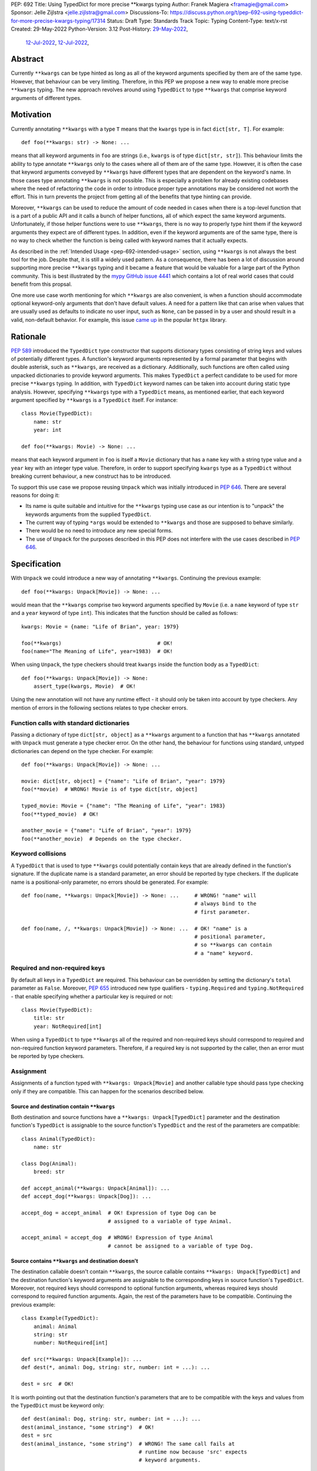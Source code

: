 PEP: 692
Title: Using TypedDict for more precise \*\*kwargs typing
Author: Franek Magiera <framagie@gmail.com>
Sponsor: Jelle Zijlstra <jelle.zijlstra@gmail.com>
Discussions-To: https://discuss.python.org/t/pep-692-using-typeddict-for-more-precise-kwargs-typing/17314
Status: Draft
Type: Standards Track
Topic: Typing
Content-Type: text/x-rst
Created: 29-May-2022
Python-Version: 3.12
Post-History: `29-May-2022 <https://mail.python.org/archives/list/typing-sig@python.org/thread/U42MJE6QZYWPVIFHJIGIT7OE52ZGIQV3/>`__,
              `12-Jul-2022 <https://mail.python.org/archives/list/python-dev@python.org/thread/PLCNW2XR4OOKAKHEZQM7R2AYVYUXPZGW/>`__,
              `12-Jul-2022 <https://discuss.python.org/t/pep-692-using-typeddict-for-more-precise-kwargs-typing/17314>`__,


Abstract
========

Currently ``**kwargs`` can be type hinted as long as all of the keyword
arguments specified by them are of the same type. However, that behaviour can
be very limiting. Therefore, in this PEP we propose a new way to enable more
precise ``**kwargs`` typing. The new approach revolves around using
``TypedDict`` to type ``**kwargs`` that comprise keyword arguments of different
types.

.. _pep-692-motivation:

Motivation
==========

Currently annotating ``**kwargs`` with a type ``T`` means that the ``kwargs``
type is in fact ``dict[str, T]``. For example::

    def foo(**kwargs: str) -> None: ...

means that all keyword arguments in ``foo`` are strings (i.e., ``kwargs`` is
of type ``dict[str, str]``). This behaviour limits the ability to type
annotate ``**kwargs`` only to the cases where all of them are of the same type.
However, it is often the case that keyword arguments conveyed by ``**kwargs``
have different types that are dependent on the keyword's name. In those cases
type annotating ``**kwargs`` is not possible. This is especially a problem for
already existing codebases where the need of refactoring the code in order to
introduce proper type annotations may be considered not worth the effort. This
in turn prevents the project from getting all of the benefits that type hinting
can provide.

Moreover, ``**kwargs`` can be used to reduce the amount of code needed in
cases when there is a top-level function that is a part of a public API and it
calls a bunch of helper functions, all of which expect the same keyword
arguments. Unfortunately, if those helper functions were to use ``**kwargs``,
there is no way to properly type hint them if the keyword arguments they expect
are of different types. In addition, even if the keyword arguments are of the
same type, there is no way to check whether the function is being called with
keyword names that it actually expects.

As described in the :ref:`Intended Usage <pep-692-intended-usage>` section,
using ``**kwargs`` is not always the best tool for the job. Despite that, it is
still a widely used pattern. As a consequence, there has been a lot of
discussion around supporting more precise ``**kwargs`` typing and it became a
feature that would be valuable for a large part of the Python community. This
is best illustrated by the `mypy GitHub issue 4441 <mypyIssue4441_>`__ which
contains a lot of real world cases that could benefit from this propsal.

One more use case worth mentioning for which ``**kwargs`` are also convenient,
is when a function should accommodate optional keyword-only arguments that
don't have default values. A need for a pattern like that can arise when values
that are usually used as defaults to indicate no user input, such as ``None``,
can be passed in by a user and should result in a valid, non-default behavior.
For example, this issue `came up <httpxIssue1384_>`__ in the popular ``httpx`` library.

Rationale
=========

:pep:`589` introduced the ``TypedDict`` type constructor that supports dictionary
types consisting of string keys and values of potentially different types. A
function's keyword arguments represented by a formal parameter that begins with
double asterisk, such as ``**kwargs``, are received as a dictionary.
Additionally, such functions are often called using unpacked dictionaries to
provide keyword arguments. This makes ``TypedDict`` a perfect candidate to be
used for more precise ``**kwargs`` typing. In addition, with ``TypedDict``
keyword names can be taken into account during static type analysis. However,
specifying ``**kwargs`` type with a ``TypedDict`` means, as mentioned earlier,
that each keyword argument specified by ``**kwargs`` is a ``TypedDict`` itself.
For instance::

    class Movie(TypedDict):
        name: str
        year: int
    
    def foo(**kwargs: Movie) -> None: ...

means that each keyword argument in ``foo`` is itself a ``Movie`` dictionary
that has a ``name`` key with a string type value and a ``year`` key with an
integer type value. Therefore, in order to support specifying ``kwargs`` type
as a ``TypedDict`` without breaking current behaviour, a new construct has to
be introduced. 

To support this use case we propose reusing ``Unpack`` which
was initially introduced in :pep:`646`. There are several reasons for doing it:

* Its name is quite suitable and intuitive for the ``**kwargs`` typing use case
  as our intention is to "unpack" the keywords arguments from the supplied
  ``TypedDict``.
* The current way of typing ``*args`` would be extended to ``**kwargs``
  and those are supposed to behave similarly.
* There would be no need to introduce any new special forms.
* The use of ``Unpack`` for the purposes described in this PEP does not
  interfere with the use cases described in :pep:`646`.

Specification
=============

With ``Unpack`` we could introduce a new way of annotating ``**kwargs``.
Continuing the previous example::

    def foo(**kwargs: Unpack[Movie]) -> None: ...

would mean that the ``**kwargs`` comprise two keyword arguments specified by
``Movie`` (i.e. a ``name`` keyword of type ``str`` and a ``year`` keyword of
type ``int``). This indicates that the function should be called as follows::

    kwargs: Movie = {name: "Life of Brian", year: 1979}

    foo(**kwargs)                               # OK!
    foo(name="The Meaning of Life", year=1983)  # OK!

When using ``Unpack``, the type checkers should treat ``kwargs`` inside the
function body as a ``TypedDict``::

    def foo(**kwargs: Unpack[Movie]) -> None:
        assert_type(kwargs, Movie)  # OK!


Using the new annotation will not have any runtime effect - it should only be
taken into account by type checkers. Any mention of errors in the following
sections relates to type checker errors.

Function calls with standard dictionaries
-----------------------------------------

Passing a dictionary of type ``dict[str, object]`` as a ``**kwargs`` argument
to a function that has ``**kwargs`` annotated with ``Unpack`` must generate a
type checker error. On the other hand, the behaviour for functions using
standard, untyped dictionaries can depend on the type checker. For example::

    def foo(**kwargs: Unpack[Movie]) -> None: ...

    movie: dict[str, object] = {"name": "Life of Brian", "year": 1979}
    foo(**movie)  # WRONG! Movie is of type dict[str, object]

    typed_movie: Movie = {"name": "The Meaning of Life", "year": 1983}
    foo(**typed_movie)  # OK!

    another_movie = {"name": "Life of Brian", "year": 1979}
    foo(**another_movie)  # Depends on the type checker.

Keyword collisions
------------------

A ``TypedDict`` that is used to type ``**kwargs`` could potentially contain
keys that are already defined in the function's signature. If the duplicate
name is a standard parameter, an error should be reported by type checkers.
If the duplicate name is a positional-only parameter, no errors should be
generated. For example::

    def foo(name, **kwargs: Unpack[Movie]) -> None: ...     # WRONG! "name" will
                                                            # always bind to the
                                                            # first parameter.

    def foo(name, /, **kwargs: Unpack[Movie]) -> None: ...  # OK! "name" is a
                                                            # positional parameter,
                                                            # so **kwargs can contain
                                                            # a "name" keyword.

Required and non-required keys
------------------------------

By default all keys in a ``TypedDict`` are required. This behaviour can be
overridden by setting the dictionary's ``total`` parameter as ``False``.
Moreover, :pep:`655` introduced new type qualifiers - ``typing.Required`` and
``typing.NotRequired`` - that enable specifying whether a particular key is
required or not::

    class Movie(TypedDict):
        title: str
        year: NotRequired[int]

When using a ``TypedDict`` to type ``**kwargs`` all of the required and
non-required keys should correspond to required and non-required function
keyword parameters. Therefore, if a required key is not supported by the
caller, then an error must be reported by type checkers.

Assignment
----------

Assignments of a function typed with ``**kwargs: Unpack[Movie]`` and
another callable type should pass type checking only if they are compatible.
This can happen for the scenarios described below.

Source and destination contain ``**kwargs``
^^^^^^^^^^^^^^^^^^^^^^^^^^^^^^^^^^^^^^^^^^^

Both destination and source functions have a ``**kwargs: Unpack[TypedDict]``
parameter and the destination function's ``TypedDict`` is assignable to the
source function's ``TypedDict`` and the rest of the parameters are
compatible::

    class Animal(TypedDict):
        name: str
    
    class Dog(Animal):
        breed: str

    def accept_animal(**kwargs: Unpack[Animal]): ...
    def accept_dog(**kwargs: Unpack[Dog]): ...

    accept_dog = accept_animal  # OK! Expression of type Dog can be
                                # assigned to a variable of type Animal.

    accept_animal = accept_dog  # WRONG! Expression of type Animal
                                # cannot be assigned to a variable of type Dog.

.. _pep-692-assignment-dest-no-kwargs:

Source contains ``**kwargs`` and destination doesn't
^^^^^^^^^^^^^^^^^^^^^^^^^^^^^^^^^^^^^^^^^^^^^^^^^^^^

The destination callable doesn't contain ``**kwargs``, the source callable
contains ``**kwargs: Unpack[TypedDict]`` and the destination function's keyword
arguments are assignable to the corresponding keys in source function's
``TypedDict``. Moreover, not required keys should correspond to optional
function arguments, whereas required keys should correspond to required
function arguments. Again, the rest of the parameters have to be compatible.
Continuing the previous example::

    class Example(TypedDict):
        animal: Animal 
        string: str
        number: NotRequired[int]
    
    def src(**kwargs: Unpack[Example]): ...
    def dest(*, animal: Dog, string: str, number: int = ...): ...

    dest = src  # OK!

It is worth pointing out that the destination function's parameters that are to
be compatible with the keys and values from the ``TypedDict`` must be keyword
only::

    def dest(animal: Dog, string: str, number: int = ...): ...
    dest(animal_instance, "some string")  # OK!
    dest = src
    dest(animal_instance, "some string")  # WRONG! The same call fails at
                                          # runtime now because 'src' expects
                                          # keyword arguments.

The reverse situation where the destination callable contains
``**kwargs: Unpack[TypedDict]`` and the source callable doesn't contain
``**kwargs`` should be disallowed. This is because, we cannot be sure that
additional keyword arguments are not being passed in when an instance of a
subclass had been assigned to a variable with a base class type and then
unpacked in the destination callable invocation::

    def dest(**kwargs: Unpack[Animal]): ...
    def src(name: str): ...

    dog: Dog = {"name": "Daisy", "breed": "Labrador"}
    animal: Animal = dog

    dest = src      # WRONG!
    dest(**animal)  # Fails at runtime.

Similar situation can happen even without inheritance as compatibility
between ``TypedDict``\s is based on structural subtyping.

Source contains untyped ``**kwargs``
^^^^^^^^^^^^^^^^^^^^^^^^^^^^^^^^^^^^

The destination callable contains ``**kwargs: Unpack[TypedDict]`` and the
source callable contains untyped ``**kwargs``::

    def src(**kwargs): ...
    def dest(**kwargs: Unpack[Movie]): ...

    dest = src  # OK!

Source contains traditionally typed ``**kwargs: T``
^^^^^^^^^^^^^^^^^^^^^^^^^^^^^^^^^^^^^^^^^^^^^^^^^^^

The destination callable contains ``**kwargs: Unpack[TypedDict]``, the source
callable contains traditionally typed ``**kwargs: T`` and each of the
destination function ``TypedDict``'s fields is assignable to a variable of
type ``T``::

    class Vehicle:
        ...
    
    class Car(Vehicle):
        ...

    class Motorcycle(Vehicle):
        ...

    class Vehicles(TypedDict):
        car: Car
        moto: Motorcycle
    
    def dest(**kwargs: Unpack[Vehicles]): ...
    def src(**kwargs: Vehicle): ...

    dest = src  # OK!

On the other hand, if the destination callable contains either untyped or
traditionally typed ``**kwargs: T`` and the source callable is typed using
``**kwargs: Unpack[TypedDict]`` then an error should be generated, because
traditionally typed ``**kwargs`` aren't checked for keyword names.

To summarize, function parameters should behave contravariantly and function
return types should behave covariantly.

Passing kwargs inside a function to another function
----------------------------------------------------

:ref:`A previous point <pep-692-assignment-dest-no-kwargs>`
mentions the problem of possibly passing additional keyword arguments by
assigning a subclass instance to a variable that has a base class type. Let's
consider the following example::

    class Animal(TypedDict):
        name: str
    
    class Dog(Animal):
        breed: str

    def takes_name(name: str): ...

    dog: Dog = {"name": "Daisy", "breed": "Labrador"}
    animal: Animal = dog

    def foo(**kwargs: Unpack[Animal]):
        print(kwargs["name"].capitalize())
    
    def bar(**kwargs: Unpack[Animal]):
        takes_name(**kwargs)
    
    def baz(animal: Animal):
        takes_name(**animal)
    
    def spam(**kwargs: Unpack[Animal]):
        baz(kwargs)
    
    foo(**animal)   # OK! foo only expects and uses keywords of 'Animal'.

    bar(**animal)   # WRONG! This will fail at runtime because 'breed' keyword
                    # will be passed to 'takes_name' as well.
    
    spam(**animal)  # WRONG! Again, 'breed' keyword will be eventually passed
                    # to 'takes_name'.

In the example above, the call to ``foo`` will not cause any issues at
runtime. Even though ``foo`` expects ``kwargs`` of type ``Animal`` it doesn't
matter if it receives additional arguments because it only reads and uses what
it needs completely ignoring any additional values.

The calls to ``bar`` and ``spam`` will fail because an unexpected keyword
argument will be passed to the ``takes_name`` function.

Therefore, ``kwargs`` hinted with an unpacked ``TypedDict`` can only be passed
to another function if the function to which unpacked kwargs are being passed
to has ``**kwargs`` in its signature as well, because then additional keywords
would not cause errors at runtime during function invocation. Otherwise, the
type checker should generate an error.

In cases similar to the ``bar`` function above the problem could be worked
around by explicitly dereferencing desired fields and using them as arguments
to perform the function call::

    def bar(**kwargs: Unpack[Animal]):
        name = kwargs["name"]
        takes_name(name)

Changes to ``Unpack``
---------------------

It is worth pointing out that currently using ``Unpack`` in the context of
typing is interchangeable with using the asterisk syntax::

    >>> Unpack[Movie]
    *<class '__main__.Movie'>

Therefore, in order to be compatible with the new usecase, ``Unpack``'s
``repr`` should be changed to simply ``Unpack[T]``.

.. _pep-692-intended-usage:

Intended Usage
==============
The intended use cases for this proposal are described in the
:ref:`pep-692-motivation` section. In summary, more precise ``**kwargs`` typing
can bring benefits to already existing codebases that decided to use
``**kwargs`` initially, but now are mature enough to use a stricter contract
via type hints. Using ``**kwargs`` can also help in reducing code duplication
and the amount of copy-pasting needed when there is a bunch of functions that
require the same set of keyword arguments. Finally, ``**kwargs`` are useful for
cases when a function needs to facilitate optional keyword arguments that don't
have obvious default values.

However, it has to be pointed out that in some cases there are better tools
for the job than using ``TypedDict`` to type ``**kwargs`` as proposed in this
PEP. For example, when writing new code if all the keyword arguments are
required or have default values then writing everything explicitly is better
than using ``**kwargs`` and a ``TypedDict``::

    def foo(name: str, year: int): ...     # Preferred way.
    def foo(**kwargs: Unpack[Movie]): ...

Similarly, when type hinting third party libraries via stubs it is again better
to state the function signature explicitly - this is the only way to type such
a function if it has default arguments. Another issue that may arise in this
case when trying to type hint the function with a ``TypedDict`` is that some
standard function parameters may be treated as keyword only::

    def foo(name, year): ...              # Function in a third party library.

    def foo(Unpack[Movie]): ...           # Function signature in a stub file.

    foo("Life of Brian", 1979)            # This would be now failing type
                                          # checking but is fine.

    foo(name="Life of Brian", year=1979)  # This would be the only way to call
                                          # the function now that passes type
                                          # checking.

Therefore, in this case it is again preferred to type hint such function
explicitly as::

    def foo(name: str, year: int): ...

Also, for the benefit of IDEs and documentation pages, functions that are part
of the public API should prefer explicit keyword parameters whenever possible.

How to Teach This
=================

This PEP could be linked in the ``typing`` module's documentation. Moreover, a
new section on using ``Unpack`` could be added to the aforementioned docs.
Similar sections could be also added to the
`mypy documentation <https://mypy.readthedocs.io/>`_ and the
`typing RTD documentation <https://typing.readthedocs.io/>`_.

Reference Implementation
========================

The `mypy type checker <https://github.com/python/mypy>`_ already 
`supports <https://github.com/python/mypy/pull/13471>`_ more precise
``**kwargs`` typing using ``Unpack``.

`Pyright type checker <https://github.com/microsoft/pyright>`_ also
`provides provisional support <pyrightProvisionalImplementation_>`__
for `this feature <pyrightIssue3002_>`__.

Rejected Ideas
==============

``TypedDict`` unions
--------------------

It is possible to create unions of typed dictionaries. However, supporting
typing ``**kwargs`` with a union of typed dicts would greatly increase the
complexity of the implementation of this PEP and there seems to be no
compelling use case to justify the support for this. Therefore, using unions of
typed dictionaries to type ``**kwargs`` as described in the context of this PEP
can result in an error::

    class Book(TypedDict):
        genre: str
        pages: int
    
    TypedDictUnion = Movie | Book

    def foo(**kwargs: Unpack[TypedDictUnion]) -> None: ...  # WRONG! Unsupported use
                                                            # of a union of
                                                            # TypedDicts to type
                                                            # **kwargs

Instead, a function that expects a union of ``TypedDict``\s can be
overloaded::

    @overload
    def foo(**kwargs: Unpack[Movie]): ...

    @overload
    def foo(**kwargs: Unpack[Book]): ...

Changing the meaning of ``**kwargs`` annotations
------------------------------------------------

One way to achieve the purpose of this PEP would be to change the
meaning of ``**kwargs`` annotations, so that the annotations would
apply to the entire ``**kwargs`` dict, not to individual elements.
For consistency, we would have to make an analogous change to ``*args``
annotations.

This idea was discussed in a meeting of the typing community, and the
consensus was that the change would not be worth the cost. There is no
clear migration path, the current meaning of ``*args`` and ``**kwargs``
annotations is well-established in the ecosystem, and type checkers
would have to introduce new errors for code that is currently legal.

Introducing a new syntax
------------------------

In the previous versions of this PEP, using a double asterisk syntax was
proposed to support more precise ``**kwargs`` typing. Using this syntax,
functions could be annotated as follows::

    def foo(**kwargs: **Movie): ...

Which would have the same meaning as::

    def foo(**kwargs: Unpack[Movie]): ...

This greatly increased the scope of the PEP, as it would require a grammar
change and adding a new dunder for the ``Unpack`` special form. At the same
the justification for introducing a new syntax was not strong enough and
became a blocker for the whole PEP. Therefore, we decided to abandon the idea
of introducing a new syntax as a part of this PEP and may propose it again in a
seperate one.

References
==========

.. _httpxIssue1384: https://github.com/encode/httpx/issues/1384
.. _mypyIssue4441: https://github.com/python/mypy/issues/4441
.. _pyrightIssue3002: https://github.com/microsoft/pyright/issues/3002
.. _pyrightProvisionalImplementation: https://github.com/microsoft/pyright/commit/5bee749eb171979e3f526cd8e5bf66b00593378a

Copyright
=========

This document is placed in the public domain or under the
CC0-1.0-Universal license, whichever is more permissive.
